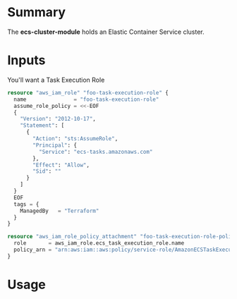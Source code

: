 * Summary
The *ecs-cluster-module* holds an Elastic Container Service cluster.
* Inputs
You'll want a Task Execution Role
#+BEGIN_SRC terraform
resource "aws_iam_role" "foo-task-execution-role" {
  name               = "foo-task-execution-role"
  assume_role_policy = <<-EOF
  {
    "Version": "2012-10-17",
    "Statement": [
      {
        "Action": "sts:AssumeRole",
        "Principal": {
          "Service": "ecs-tasks.amazonaws.com"
        },
        "Effect": "Allow",
        "Sid": ""
      }
    ]
  }    
  EOF
  tags = {
    ManagedBy   = "Terraform"
  }
}

resource "aws_iam_role_policy_attachment" "foo-task-execution-role-policy" {
  role       = aws_iam_role.ecs_task_execution_role.name
  policy_arn = "arn:aws:iam::aws:policy/service-role/AmazonECSTaskExecutionRolePolicy"
}
#+END_SRC
* Usage
* COMMENT Footer
# Local Variables:
# fill-column: 150
# eval: (auto-fill-mode 1)
# End:

